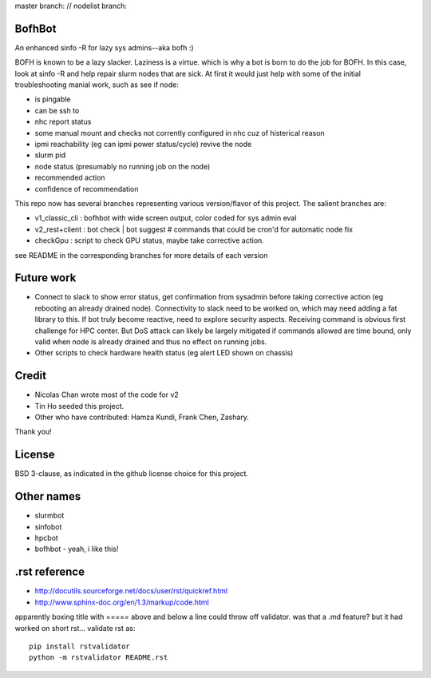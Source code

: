 
master branch: |status1| // nodelist branch: |status2|

.. |status1| image:: https://travis-ci.org/tin6150/bofhbot.svg?branch=master
    :target: https://travis-ci.org/tin6150/bofhbot

.. |status2| image:: https://travis-ci.org/tin6150/bofhbot.svg?branch=nodelist
    :target: https://travis-ci.org/tin6150/bofhbot 


.. figure:: doc/bofhbot_screenshot2.png
	:align: center
	:alt: bofhbot v1 output screenshot

BofhBot
=======

An enhanced sinfo -R for lazy sys admins--aka bofh :)

BOFH is known to be a lazy slacker.
Laziness is a virtue.  which is why a bot is born to do the job for BOFH.
In this case, look at sinfo -R and help repair slurm nodes that are sick.
At first it would just help with some of the initial troubleshooting manial work, 
such as see if node:

- is pingable
- can be ssh to
- nhc report status
- some manual mount and checks not corrently configured in nhc cuz of histerical reason
- ipmi reachability (eg can ipmi power status/cycle) revive the node
- slurm pid 
- node status (presumably no running job on the node)
- recommended action
- confidence of recommendation


This repo now has several branches representing various version/flavor of this project.
The salient branches are:

- v1_classic_cli : bofhbot with wide screen output, color coded for sys admin eval
- v2_rest+client : bot check | bot suggest # commands that could be cron'd for automatic node fix
- checkGpu       : script to check GPU status, maybe take corrective action.

see README in the corresponding branches for more details of each version

Future work
===========

- Connect to slack to show error status, get confirmation from sysadmin before taking corrective action 
  (eg rebooting an already drained node).
  Connectivity to slack need to be worked on, which may need adding a fat library to this.
  If bot truly become reactive, need to explore security aspects.  
  Receiving command is obvious first challenge for HPC center.
  But DoS attack can likely be largely mitigated if commands allowed are time bound, only valid when node is already drained and thus no effect on running jobs.
  
- Other scripts to check hardware health status (eg alert LED shown on chassis)

Credit
======

- Nicolas Chan wrote most of the code for v2
- Tin Ho seeded this project.
- Other who have contributed: Hamza Kundi, Frank Chen, Zashary.  

Thank you!


License
=======
BSD 3-clause, as indicated in the github license choice for this project.


Other names
===========

* slurmbot
* sinfobot
* hpcbot
* bofhbot - yeah, i like this!


.rst reference
==============

- http://docutils.sourceforge.net/docs/user/rst/quickref.html
- http://www.sphinx-doc.org/en/1.3/markup/code.html


apparently boxing title with ===== above and below a line could throw off validator.
was that a .md feature?  but it had worked on short rst...
validate rst as:

::

        pip install rstvalidator
        python -m rstvalidator README.rst


